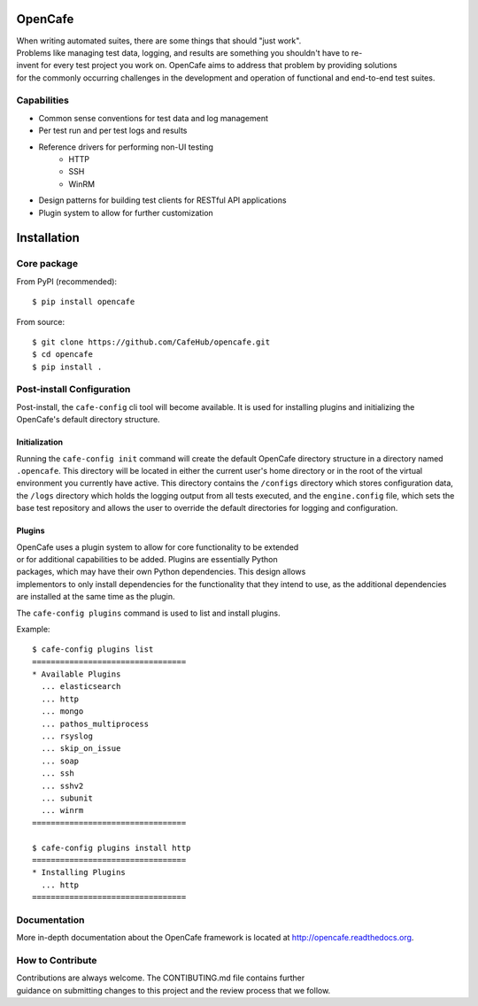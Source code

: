 OpenCafe
========

.. image:: https://img.shields.io/pypi/v/opencafe.svg
    :target: https://pypi.python.org/pypi/opencafe

.. image:: https://travis-ci.org/CafeHub/opencafe.svg?branch=master
    :target: https://travis-ci.org/CafeHub/opencafe


When writing automated suites, there are some things that should "just work".
Problems like managing test data, logging, and results are something you
shouldn't have to re-invent for every test project you work on. OpenCafe aims
to address that problem by providing solutions for the commonly occurring
challenges in the development and operation of functional and end-to-end test
suites.

Capabilities
------------

- Common sense conventions for test data and log management
- Per test run and per test logs and results
- Reference drivers for performing non-UI testing
    - HTTP
    - SSH
    - WinRM
- Design patterns for building test clients for RESTful API applications
- Plugin system to allow for further customization

Installation
============

Core package
------------

From PyPI (recommended):

::

    $ pip install opencafe

From source:

::

    $ git clone https://github.com/CafeHub/opencafe.git
    $ cd opencafe
    $ pip install .

Post-install Configuration
--------------------------

Post-install, the ``cafe-config`` cli tool will become available. It is used
for installing plugins and initializing the OpenCafe's default directory
structure.

Initialization
^^^^^^^^^^^^^^
Running the ``cafe-config init`` command will create the default OpenCafe
directory structure in a directory named ``.opencafe``. This directory will
be located in either the current user's home directory or in the root of the
virtual environment you currently have active. This directory contains the
``/configs`` directory which stores configuration data, the ``/logs``
directory which holds the logging output from all tests executed, and the
``engine.config`` file, which sets the base test repository and allows the
user to override the default directories for logging and configuration.

Plugins
^^^^^^^

OpenCafe uses a plugin system to allow for core functionality to be extended
or for additional capabilities to be added. Plugins are essentially Python
packages, which may have their own Python dependencies. This design allows
implementors to only install dependencies for the functionality that they
intend to use, as the additional dependencies are installed at the same time
as the plugin.

The ``cafe-config plugins`` command is used to list and install plugins.

Example:

::

    $ cafe-config plugins list
    =================================
    * Available Plugins
      ... elasticsearch
      ... http
      ... mongo
      ... pathos_multiprocess
      ... rsyslog
      ... skip_on_issue
      ... soap
      ... ssh
      ... sshv2
      ... subunit
      ... winrm
    =================================

    $ cafe-config plugins install http
    =================================
    * Installing Plugins
      ... http
    =================================

Documentation
-------------

More in-depth documentation about the OpenCafe framework is located at
http://opencafe.readthedocs.org.

How to Contribute
-----------------

Contributions are always welcome. The CONTIBUTING.md file contains further
guidance on submitting changes to this project and the review process that
we follow.
